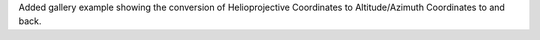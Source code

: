 Added gallery example showing the conversion of Helioprojective Coordinates to Altitude/Azimuth Coordinates to and back.  